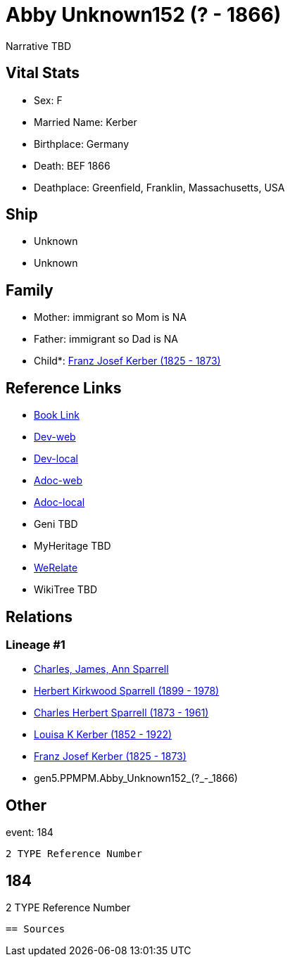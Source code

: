 = Abby Unknown152 (? - 1866)

Narrative TBD


== Vital Stats


* Sex: F
* Married Name: Kerber
* Birthplace: Germany
* Death: BEF 1866
* Deathplace: Greenfield, Franklin, Massachusetts, USA


== Ship
* Unknown
* Unknown


== Family
* Mother: immigrant so Mom is NA
* Father: immigrant so Dad is NA
* Child*: https://github.com/sparrell/cfs_ancestors/blob/main/Vol_02_Ships/V2_C5_Ancestors/V2_C5_G4/gen4.PPMP.Franz_Josef_Kerber.adoc[Franz Josef Kerber (1825 - 1873)]


== Reference Links
* https://github.com/sparrell/cfs_ancestors/blob/main/Vol_02_Ships/V2_C5_Ancestors/V2_C5_G5/gen5.PPMPM.Abby_Unknown152.adoc[Book Link]
* https://cfsjksas.gigalixirapp.com/person?p=p0157[Dev-web]
* https://localhost:4000/person?p=p0157[Dev-local]
* https://cfsjksas.gigalixirapp.com/adoc?p=p0157[Adoc-web]
* https://localhost:4000/adoc?p=p0157[Adoc-local]
* Geni TBD
* MyHeritage TBD
* https://www.werelate.org/wiki/Person:Abby_Unknown_%2811%29[WeRelate]
* WikiTree TBD

== Relations
=== Lineage #1
* https://github.com/spoarrell/cfs_ancestors/tree/main/Vol_02_Ships/V2_C1_Principals/0_intro_principals.adoc[Charles, James, Ann Sparrell]
* https://github.com/sparrell/cfs_ancestors/blob/main/Vol_02_Ships/V2_C5_Ancestors/V2_C5_G1/gen1.P.Herbert_Kirkwood_Sparrell.adoc[Herbert Kirkwood Sparrell (1899 - 1978)]
* https://github.com/sparrell/cfs_ancestors/blob/main/Vol_02_Ships/V2_C5_Ancestors/V2_C5_G2/gen2.PP.Charles_Herbert_Sparrell.adoc[Charles Herbert Sparrell (1873 - 1961)]
* https://github.com/sparrell/cfs_ancestors/blob/main/Vol_02_Ships/V2_C5_Ancestors/V2_C5_G3/gen3.PPM.Louisa_K_Kerber.adoc[Louisa K Kerber (1852 - 1922)]
* https://github.com/sparrell/cfs_ancestors/blob/main/Vol_02_Ships/V2_C5_Ancestors/V2_C5_G4/gen4.PPMP.Franz_Josef_Kerber.adoc[Franz Josef Kerber (1825 - 1873)]
* gen5.PPMPM.Abby_Unknown152_(?_-_1866)


== Other
event:  184
----
2 TYPE Reference Number
----
 184
----
2 TYPE Reference Number
----


== Sources
